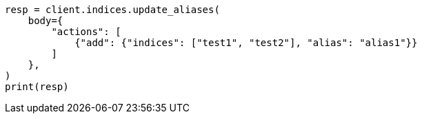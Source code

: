 // indices/aliases.asciidoc:232

[source, python]
----
resp = client.indices.update_aliases(
    body={
        "actions": [
            {"add": {"indices": ["test1", "test2"], "alias": "alias1"}}
        ]
    },
)
print(resp)
----
